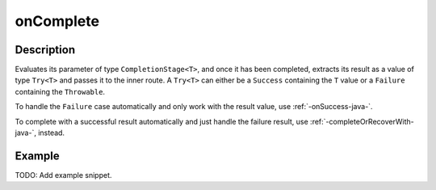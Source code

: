 .. _-onComplete-java-:

onComplete
==========

Description
-----------
Evaluates its parameter of type ``CompletionStage<T>``, and once it has been completed, extracts its
result as a value of type ``Try<T>`` and passes it to the inner route. A ``Try<T>`` can either be a ``Success`` containing
the ``T`` value or a ``Failure`` containing the ``Throwable``.

To handle the ``Failure`` case automatically and only work with the result value, use :ref:`-onSuccess-java-`.

To complete with a successful result automatically and just handle the failure result, use :ref:`-completeOrRecoverWith-java-`, instead.

Example
-------
TODO: Add example snippet.
